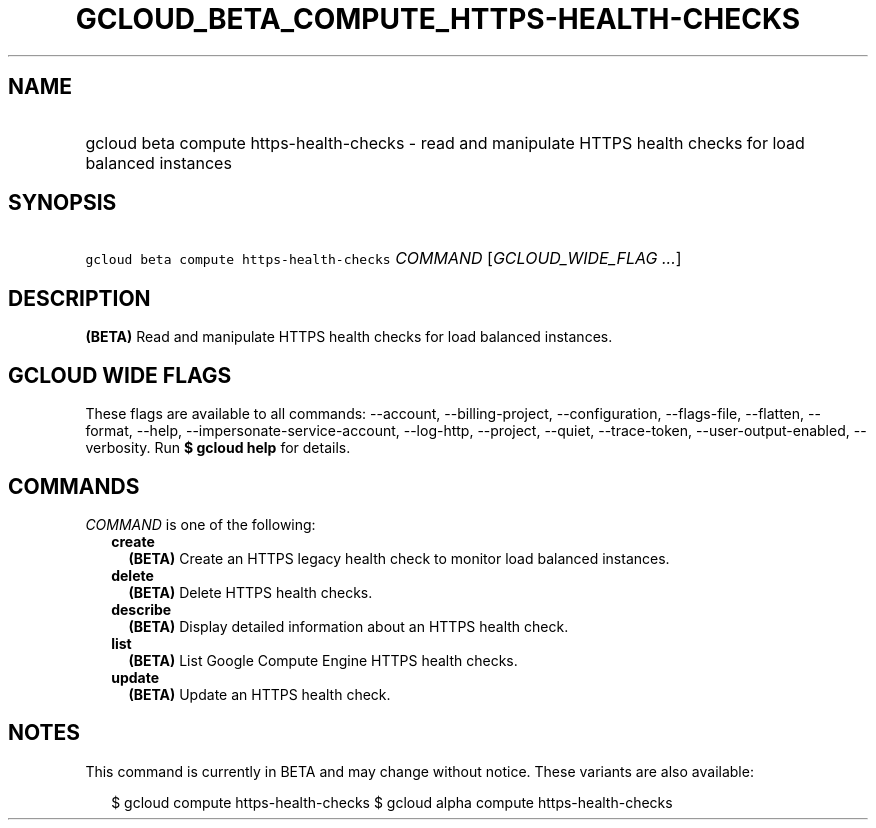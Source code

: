 
.TH "GCLOUD_BETA_COMPUTE_HTTPS\-HEALTH\-CHECKS" 1



.SH "NAME"
.HP
gcloud beta compute https\-health\-checks \- read and manipulate HTTPS health checks for load balanced instances



.SH "SYNOPSIS"
.HP
\f5gcloud beta compute https\-health\-checks\fR \fICOMMAND\fR [\fIGCLOUD_WIDE_FLAG\ ...\fR]



.SH "DESCRIPTION"

\fB(BETA)\fR Read and manipulate HTTPS health checks for load balanced
instances.



.SH "GCLOUD WIDE FLAGS"

These flags are available to all commands: \-\-account, \-\-billing\-project,
\-\-configuration, \-\-flags\-file, \-\-flatten, \-\-format, \-\-help,
\-\-impersonate\-service\-account, \-\-log\-http, \-\-project, \-\-quiet,
\-\-trace\-token, \-\-user\-output\-enabled, \-\-verbosity. Run \fB$ gcloud
help\fR for details.



.SH "COMMANDS"

\f5\fICOMMAND\fR\fR is one of the following:

.RS 2m
.TP 2m
\fBcreate\fR
\fB(BETA)\fR Create an HTTPS legacy health check to monitor load balanced
instances.

.TP 2m
\fBdelete\fR
\fB(BETA)\fR Delete HTTPS health checks.

.TP 2m
\fBdescribe\fR
\fB(BETA)\fR Display detailed information about an HTTPS health check.

.TP 2m
\fBlist\fR
\fB(BETA)\fR List Google Compute Engine HTTPS health checks.

.TP 2m
\fBupdate\fR
\fB(BETA)\fR Update an HTTPS health check.


.RE
.sp

.SH "NOTES"

This command is currently in BETA and may change without notice. These variants
are also available:

.RS 2m
$ gcloud compute https\-health\-checks
$ gcloud alpha compute https\-health\-checks
.RE

